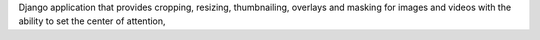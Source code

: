 Django application that provides cropping, resizing, thumbnailing, overlays and masking for images and videos with the ability to set the center of attention,


